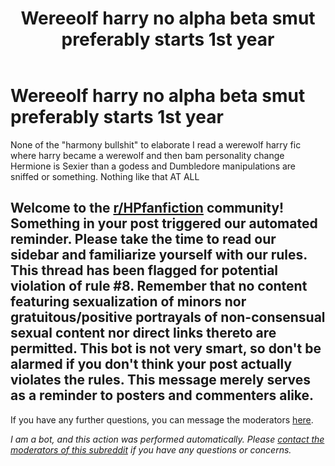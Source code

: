 #+TITLE: Wereeolf harry no alpha beta smut preferably starts 1st year

* Wereeolf harry no alpha beta smut preferably starts 1st year
:PROPERTIES:
:Author: Comprehensive-Log890
:Score: 2
:DateUnix: 1621823817.0
:DateShort: 2021-May-24
:FlairText: Request
:END:
None of the "harmony bullshit" to elaborate I read a werewolf harry fic where harry became a werewolf and then bam personality change Hermione is Sexier than a godess and Dumbledore manipulations are sniffed or something. Nothing like that AT ALL


** Welcome to the [[/r/HPfanfiction][r/HPfanfiction]] community! Something in your post triggered our automated reminder. Please take the time to read our sidebar and familiarize yourself with our rules. This thread has been flagged for potential violation of rule #8. Remember that no content featuring sexualization of minors nor gratuitous/positive portrayals of non-consensual sexual content nor direct links thereto are permitted. This bot is not very smart, so don't be alarmed if you don't think your post actually violates the rules. This message merely serves as a reminder to posters and commenters alike.

If you have any further questions, you can message the moderators [[https://www.reddit.com/message/compose?to=%2Fr%2FHPfanfiction][here]].

/I am a bot, and this action was performed automatically. Please [[/message/compose/?to=/r/HPfanfiction][contact the moderators of this subreddit]] if you have any questions or concerns./
:PROPERTIES:
:Author: AutoModerator
:Score: 1
:DateUnix: 1621823817.0
:DateShort: 2021-May-24
:END:
